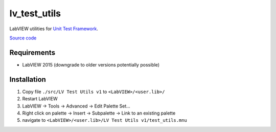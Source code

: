 lv_test_utils
=============

LabVIEW utilities for `Unit Test Framework <http://sine.ni.com/nips/cds/view/p/lang/hu/nid/209043>`_.

`Source code <https://github.com/gergelyk/lv_test_utils/>`_

Requirements
------------

* LabVIEW 2015 (downgrade to older versions potentially possible)

Installation
------------

1. Copy file ``./src/LV Test Utils v1`` to ``<LabVIEW>/<user.lib>/``
2. Restart LabVIEW
3. LabVIEW -> Tools -> Advanced -> Edit Palette Set...
4. Right click on palette -> Insert -> Subpalette -> Link to an existing palette
5. navigate to ``<LabVIEW>/<user.lib>/LV Test Utils v1/test_utils.mnu``


